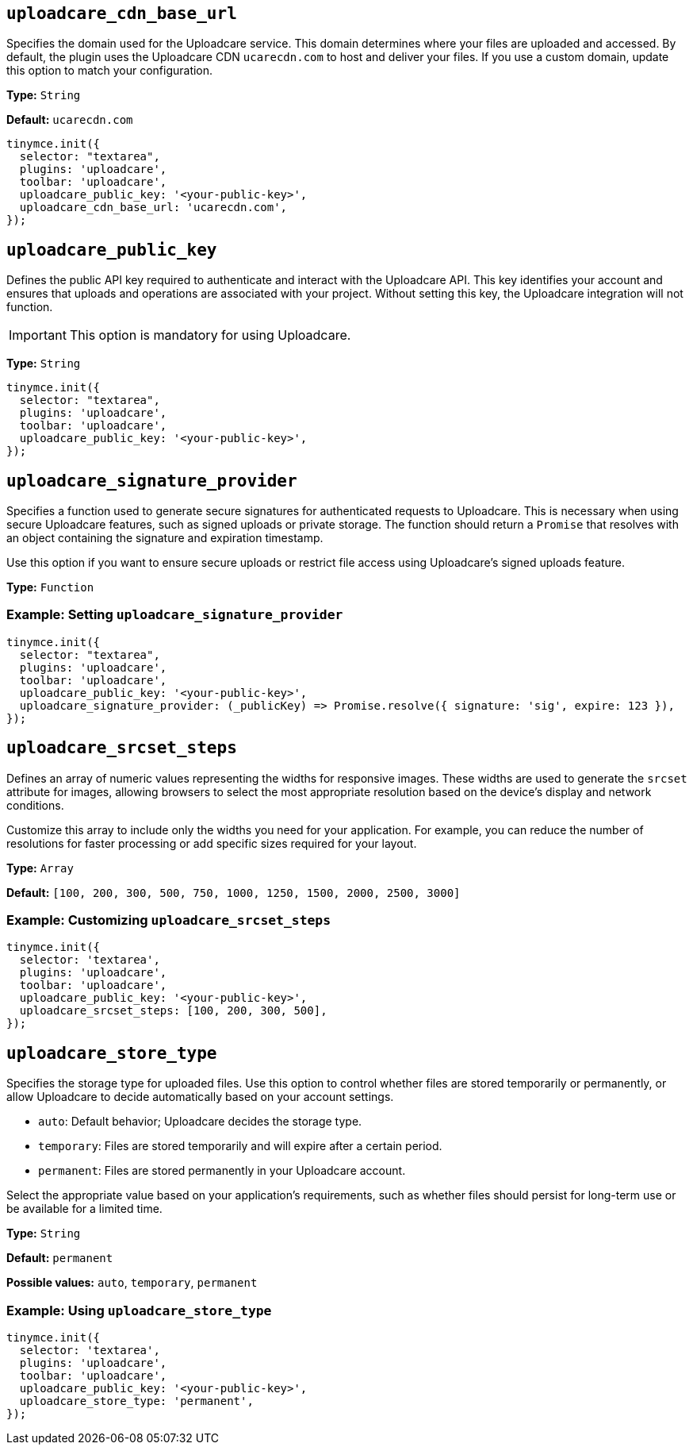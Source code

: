 [[uploadcare-cdn-base-url]]
== `uploadcare_cdn_base_url`

Specifies the domain used for the Uploadcare service. This domain determines where your files are uploaded and accessed. By default, the plugin uses the Uploadcare CDN `ucarecdn.com` to host and deliver your files. If you use a custom domain, update this option to match your configuration.

*Type:* `+String+`

*Default:* `+ucarecdn.com+`

[source,js]
----
tinymce.init({
  selector: "textarea",
  plugins: 'uploadcare',
  toolbar: 'uploadcare',
  uploadcare_public_key: '<your-public-key>',
  uploadcare_cdn_base_url: 'ucarecdn.com',
});
----

[[uploadcare-public-key]]
== `uploadcare_public_key`

Defines the public API key required to authenticate and interact with the Uploadcare API. This key identifies your account and ensures that uploads and operations are associated with your project. Without setting this key, the Uploadcare integration will not function.

[IMPORTANT]
This option is mandatory for using Uploadcare.

*Type:* `+String+`

[source,js]
----
tinymce.init({
  selector: "textarea",
  plugins: 'uploadcare',
  toolbar: 'uploadcare',
  uploadcare_public_key: '<your-public-key>',
});
----

[[uploadcare-signature-provider]]
== `uploadcare_signature_provider`

Specifies a function used to generate secure signatures for authenticated requests to Uploadcare. This is necessary when using secure Uploadcare features, such as signed uploads or private storage. The function should return a `Promise` that resolves with an object containing the signature and expiration timestamp.

Use this option if you want to ensure secure uploads or restrict file access using Uploadcare's signed uploads feature.

*Type:* `+Function+`

=== Example: Setting `uploadcare_signature_provider`

[source,js]
----
tinymce.init({
  selector: "textarea",
  plugins: 'uploadcare',
  toolbar: 'uploadcare',
  uploadcare_public_key: '<your-public-key>',
  uploadcare_signature_provider: (_publicKey) => Promise.resolve({ signature: 'sig', expire: 123 }),
});
----

[[uploadcare-srcset-steps]]
== `uploadcare_srcset_steps`

Defines an array of numeric values representing the widths for responsive images. These widths are used to generate the `srcset` attribute for images, allowing browsers to select the most appropriate resolution based on the device's display and network conditions.

Customize this array to include only the widths you need for your application. For example, you can reduce the number of resolutions for faster processing or add specific sizes required for your layout.

*Type:* `+Array+`

*Default:* `+[100, 200, 300, 500, 750, 1000, 1250, 1500, 2000, 2500, 3000]+`

=== Example: Customizing `uploadcare_srcset_steps`

[source,js]
----
tinymce.init({
  selector: 'textarea',
  plugins: 'uploadcare',
  toolbar: 'uploadcare',
  uploadcare_public_key: '<your-public-key>',
  uploadcare_srcset_steps: [100, 200, 300, 500],
});
----

[[uploadcare-store-type]]
== `uploadcare_store_type`

Specifies the storage type for uploaded files. Use this option to control whether files are stored temporarily or permanently, or allow Uploadcare to decide automatically based on your account settings.

* `auto`: Default behavior; Uploadcare decides the storage type.
* `temporary`: Files are stored temporarily and will expire after a certain period.
* `permanent`: Files are stored permanently in your Uploadcare account.

Select the appropriate value based on your application's requirements, such as whether files should persist for long-term use or be available for a limited time.

*Type:* `+String+`

*Default:* `permanent`

*Possible values:* `auto`, `temporary`, `permanent`

=== Example: Using `uploadcare_store_type`

[source,js]
----
tinymce.init({
  selector: 'textarea',
  plugins: 'uploadcare',
  toolbar: 'uploadcare',
  uploadcare_public_key: '<your-public-key>',
  uploadcare_store_type: 'permanent',
});
----